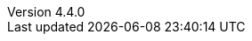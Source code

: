:revdate:           2015-07-11
:revnumber:         4.4.0
:deprecated:        3.7.4
:deprecatedPubDate: April 15, 2015
:stable:            4.4.0
:stablePubDate:     July 11, 2015
